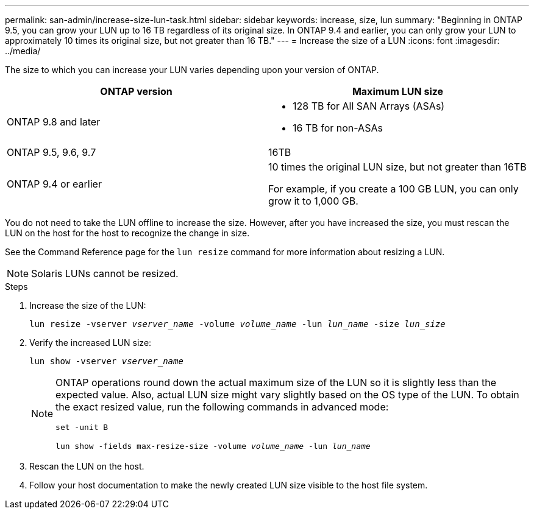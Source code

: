 ---
permalink: san-admin/increase-size-lun-task.html
sidebar: sidebar
keywords: increase, size, lun
summary: "Beginning in ONTAP 9.5, you can grow your LUN up to 16 TB regardless of its original size. In ONTAP 9.4 and earlier, you can only grow your LUN to approximately 10 times its original size, but not greater than 16 TB."
---
= Increase the size of a LUN
:icons: font
:imagesdir: ../media/

[.lead]
The size to which you can increase your LUN varies depending upon your version of ONTAP.

[cols=2, options="header"]
|===
| ONTAP version
| Maximum LUN size

| ONTAP 9.8 and later
a|
* 128 TB for All SAN Arrays (ASAs)
* 16 TB for non-ASAs

| ONTAP 9.5, 9.6,  9.7
| 16TB

| ONTAP 9.4 or earlier
| 10 times the original LUN size, but not greater than 16TB

For example, if you create a 100 GB LUN, you can only grow it to 1,000 GB.
|===

You do not need to take the LUN offline to increase the size. However, after you have increased the size, you must rescan the LUN on the host for the host to recognize the change in size.

See the Command Reference page for the `lun resize` command for more information about resizing a LUN.

[NOTE]
====
Solaris LUNs cannot be resized.
====

.Steps

. Increase the size of the LUN:
+
`lun resize -vserver _vserver_name_ -volume _volume_name_ -lun _lun_name_ -size _lun_size_`
. Verify the increased LUN size:
+
`lun show -vserver _vserver_name_`
+
[NOTE]
====
ONTAP operations round down the actual maximum size of the LUN so it is slightly less than the expected value. Also, actual LUN size might vary slightly based on the OS type of the LUN. To obtain the exact resized value, run the following commands in advanced mode:

`set -unit B`

`lun show -fields max-resize-size -volume _volume_name_ -lun _lun_name_`
====

. Rescan the LUN on the host.
. Follow your host documentation to make the newly created LUN size visible to the host file system.
